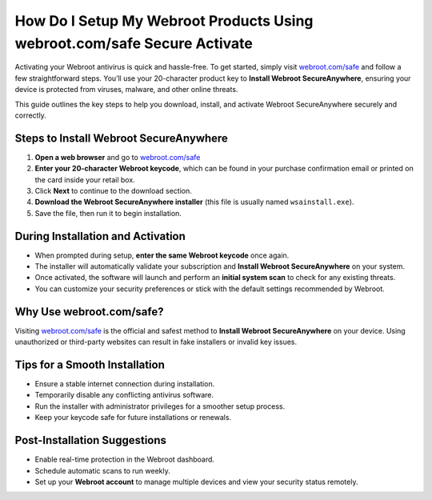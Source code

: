 How Do I Setup My Webroot Products Using webroot.com/safe Secure Activate
=================================================================

Activating your Webroot antivirus is quick and hassle-free. To get started, simply visit  
`webroot.com/safe <https://www.webroot.com/safe>`_ and follow a few straightforward steps.  
You’ll use your 20-character product key to **Install Webroot SecureAnywhere**, ensuring your device is protected from viruses, malware, and other online threats.

This guide outlines the key steps to help you download, install, and activate Webroot SecureAnywhere securely and correctly.

Steps to Install Webroot SecureAnywhere
---------------------------------------

1. **Open a web browser** and go to  
   `webroot.com/safe <https://www.webroot.com/safe>`_

2. **Enter your 20-character Webroot keycode**, which can be found in your purchase confirmation email or printed on the card inside your retail box.

3. Click **Next** to continue to the download section.

4. **Download the Webroot SecureAnywhere installer** (this file is usually named ``wsainstall.exe``).

5. Save the file, then run it to begin installation.

During Installation and Activation
----------------------------------

- When prompted during setup, **enter the same Webroot keycode** once again.

- The installer will automatically validate your subscription and **Install Webroot SecureAnywhere** on your system.

- Once activated, the software will launch and perform an **initial system scan** to check for any existing threats.

- You can customize your security preferences or stick with the default settings recommended by Webroot.

Why Use webroot.com/safe?
--------------------------

Visiting  
`webroot.com/safe <https://www.webroot.com/safe>`_  
is the official and safest method to **Install Webroot SecureAnywhere** on your device. Using unauthorized or third-party websites can result in fake installers or invalid key issues.

Tips for a Smooth Installation
------------------------------

- Ensure a stable internet connection during installation.

- Temporarily disable any conflicting antivirus software.

- Run the installer with administrator privileges for a smoother setup process.

- Keep your keycode safe for future installations or renewals.

Post-Installation Suggestions
-----------------------------

- Enable real-time protection in the Webroot dashboard.

- Schedule automatic scans to run weekly.

- Set up your **Webroot account** to manage multiple devices and view your security status remotely.